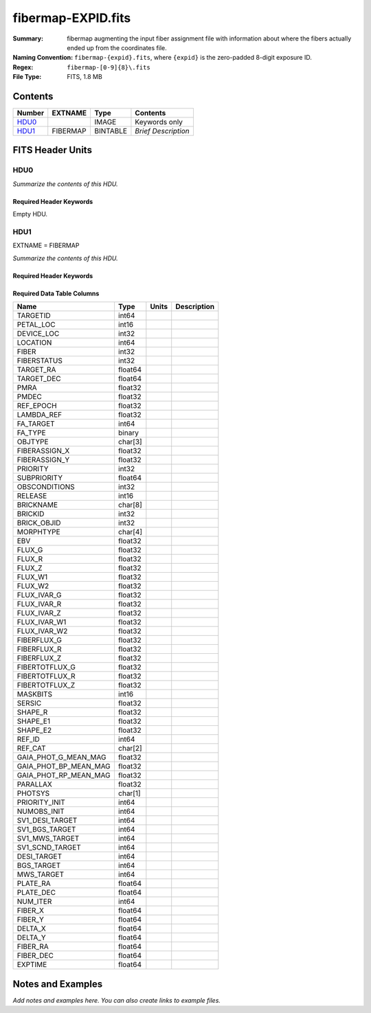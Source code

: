 ===================
fibermap-EXPID.fits
===================

:Summary: fibermap augmenting the input fiber assignment file with information
          about where the fibers actually ended up from the coordinates file.
:Naming Convention: ``fibermap-{expid}.fits``, where
    ``{expid}`` is the zero-padded 8-digit exposure ID.
:Regex: ``fibermap-[0-9]{8}\.fits``
:File Type: FITS, 1.8 MB

Contents
========

====== ======== ======== ===================
Number EXTNAME  Type     Contents
====== ======== ======== ===================
HDU0_           IMAGE    Keywords only
HDU1_  FIBERMAP BINTABLE *Brief Description*
====== ======== ======== ===================


FITS Header Units
=================

HDU0
----

*Summarize the contents of this HDU.*

Required Header Keywords
~~~~~~~~~~~~~~~~~~~~~~~~

.. collapse:: Required Header Keywords Table

    .. rst-class:: keywords

    ======== ================ ==== ==============================================
    KEY      Example Value    Type Comment
    ======== ================ ==== ==============================================
    CHECKSUM C6gEC3Z9C3dCC3Z9 str  HDU checksum updated 2022-02-14T05:35:59
    DATASUM  0                str  data unit checksum updated 2022-02-14T05:35:59
    ======== ================ ==== ==============================================

Empty HDU.

HDU1
----

EXTNAME = FIBERMAP

*Summarize the contents of this HDU.*

Required Header Keywords
~~~~~~~~~~~~~~~~~~~~~~~~

.. collapse:: Required Header Keywords Table

    .. rst-class:: keywords

    ======== ======================================================================== ======= ===============================================
    KEY      Example Value                                                            Type    Comment
    ======== ======================================================================== ======= ===============================================
    NAXIS1   385                                                                      int     length of dimension 1
    NAXIS2   5000                                                                     int     length of dimension 2
    TILEID   80616                                                                    int
    TILERA   356.0                                                                    float
    TILEDEC  29.0                                                                     float
    FIELDROT -0.00962199210064233                                                     float
    FA_PLAN  2022-07-01T00:00:00.000                                                  str
    FA_HA    0.0                                                                      float
    FA_RUN   2020-03-06T00:00:00                                                      str
    REQRA    356.0                                                                    float
    REQDEC   29.0                                                                     float
    FIELDNUM 0                                                                        int
    FA_VER   2.0.0.dev2618                                                            str
    FA_SURV  sv1                                                                      str
    LONGSTRN OGIP 1.0                                                                 str     The OGIP Long String Convention may be used.
    GFA      /data/target/catalogs/dr9/0.47.0/gfas                                    str
    SKY      /data/target/catalogs/dr9/0.47.0/skies                                   str
    SKYSUPP  /data/target/catalogs/gaiadr2/0.47.0/skies-supp                          str
    TARG     /data/target/catalogs/dr9/0.47.0/targets/sv1/resolve/bright/             str
    FAFLAVOR sv1bgsmws                                                                str
    FAOUTDIR /software/datasystems/users/raichoor/fiberassign-test/desi-sv1-20201218/ str
    PMTIME   2020-12-18T00:00:00.000                                                  str
    RUNDATE  2020-03-06T00:00:00                                                      str
    SCTARG   STD_WD,BGS_ANY,MWS_ANY                                                   str
    OBSCON   DARK|GRAY|BRIGHT                                                         str
    MODULE   CI                                                                       str     Image Sources/Component
    EXPID    69022                                                                    int     Exposure number
    EXPFRAME 0                                                                        int     Frame number
    COSMSPLT F                                                                        bool    Cosmics split exposure if true
    MAXSPLIT 0                                                                        int     Number of allowed exposure splits
    SPLITIDS 69022                                                                    str     List of expids for split exposures
    FIBASSGN /data/tiles/SVN_tiles/080/fiberassign-080616.fits                        str     Fiber assign fil
    FLAVOR   science                                                                  str     Observation type
    OBSTYPE  SCIENCE                                                                  str     Spectrograph observation type
    SEQUENCE DESI                                                                     str     OCS Sequence name
    MANIFEST F                                                                        bool    DOS exposure manifest
    OBJECT                                                                            str     Object name
    PURPOSE  Commissioning                                                            str     Purpose of observing night
    PROGRAM  SV1 BGS+MWS tile 80616                                                   str     Program name
    PROPID   2019B-5000                                                               str     Proposal ID
    OBSERVER DESIObserver                                                             str     Names of observers
    LEAD     RunManager                                                               str     Lead observer
    INSTRUME DESI                                                                     str     Instrument name
    OBSERVAT KPNO                                                                     str     Observatory name
    OBS-LAT  31.96403                                                                 str     [deg] Observatory latitude
    OBS-LONG -111.59989                                                               str     [deg] Observatory east longitude
    OBS-ELEV 2097.0                                                                   float   [m] Observatory elevation
    TELESCOP KPNO 4.0-m telescope                                                     str     Telescope name
    CORRCTOR DESI Corrector                                                           str     Corrector Identification
    SEQNUM   1                                                                        int     Number of exposure in sequence
    NIGHT    20201220                                                                 int     Observing night
    TIMESYS  UTC                                                                      str     Time system used for date-obs
    DATE-OBS 2020-12-21T02:36:32.099838                                               str     [UTC] Observation data and start time
    MJD-OBS  59204.10870486                                                           float   Modified Julian Date of observation
    OPENSHUT 2020-12-21T02:36:32.099838                                               str     Time shutter opened
    CAMSHUT  open                                                                     str     Shutter status during observation
    ST       01:10:39.210                                                             str     Local Sidereal time at observation start (HH:MM
    ACQTIME  15.0                                                                     float   [s] acqusition image exposure time
    GUIDTIME 5.0                                                                      float   [s] guider GFA exposure time
    FOCSTIME 60.0                                                                     float   [s] focus GFA exposure time
    SKYTIME  60.0                                                                     float   [s] sky camera exposure time (acquisition)
    WHITESPT F                                                                        bool    Telescope is at whitespot
    ZENITH   F                                                                        bool    Telescope is at zenith
    SEANNEX  F                                                                        bool    Telescope is at SE annex
    BEYONDP  F                                                                        bool    Telescope is beyond pole
    FIDUCIAL off                                                                      str     Fiducials status during observation
    BACKLIT  off                                                                      str     Fibers are backlit if True
    AIRMASS  1.060311                                                                 float   Airmass
    FOCUS    1426.5,-501.4,81.0,-2.6,42.3,169.2                                       str     Telescope focus settings
    VCCD     ON                                                                       str     True (ON) if CCD voltage is on
    TRUSTEMP 11.767                                                                   float   [deg] Average Telescope truss temperature (only
    PMIRTEMP 8.925                                                                    float   [deg] Average primary mirror temperature (nit,e
    PMREADY  T                                                                        bool    Primary mirror ready
    PMCOVER  open                                                                     str     Primary mirror cover
    PMCOOL   off                                                                      str     Primary mirror cooling
    DOMSHUTU open                                                                     str     Upper dome shutter
    DOMSHUTL open                                                                     str     Lower dome shutter
    DOMLIGHH off                                                                      str     High dome lights
    DOMLIGHL off                                                                      str     Low dome lights
    DOMEAZ   255.166                                                                  float   [deg] Dome azimuth angle
    DOMINPOS T                                                                        bool    Dome is in position
    EQUINOX  2000.0                                                                   float   Epoch of observation
    GUIDOFFR -0.052283                                                                float   [arcsec] Cummulative guider offset (RA)
    GUIDOFFD 0.136634                                                                 float   [arcsec] Cummulative guider offset (dec)
    MOONDEC  -8.975162                                                                float   [deg] Moon declination at start of exposure
    MOONRA   352.538429                                                               float   [deg] Moon RA at start of exposure
    MOUNTAZ  266.70224                                                                float   [deg] Mount azimuth angle
    MOUNTDEC 28.999221                                                                float   [deg] Mount declination
    MOUNTEL  71.039837                                                                float   [deg] Mount elevation angle
    MOUNTHA  21.769281                                                                float   [deg] Mount hour angle
    INCTRL   T                                                                        bool    DESI in control
    INPOS    T                                                                        bool    Mount in position
    MNTOFFD  -15.76                                                                   float   [arcsec] Mount offset (dec)
    MNTOFFR  29.32                                                                    float   [arcsec] Mount offset (RA)
    PARALLAC 75.635085                                                                float   [deg] Parallactic angle
    SKYDEC   28.999221                                                                float   [deg] Telescope declination (pointing on sky)
    SKYRA    355.996551                                                               float   [deg] Telescope right ascension (pointing on sk
    TARGTDEC 28.999221                                                                float   [deg] Target declination (to TCS)
    TARGTRA  355.996551                                                               float   [deg] Target right ascension (to TCS)
    TARGTAZ  267.074049                                                               float   [deg] Target azimuth
    TARGTEL  70.563787                                                                float   [deg] Target elevation
    TRGTOFFD 0.0                                                                      float   [arcsec] Telescope target offset (dec)
    TRGTOFFR 0.0                                                                      float   [arcsec] Telescope target offset (RA)
    ZD       19.436213                                                                float   [deg] Telescope zenith distance
    TCSST    01:13:18.668                                                             str     Local Sidereal time reported by TCS (HH:MM:SS)
    TCSMJD   59204.110981                                                             float   MJD reported by TCS
    USEETC   F                                                                        bool    ETC data available if true
    ACQCAM   GUIDE0,GUIDE2,GUIDE3,GUIDE5,GUIDE7,GUIDE8                                str     Acquisition cameras used
    GUIDECAM GUIDE0,GUIDE2,GUIDE3,GUIDE5,GUIDE7,GUIDE8                                str     Guide cameras used for t
    FOCUSCAM FOCUS1,FOCUS4,FOCUS6,FOCUS9                                              str     Focus cameras used for this exposure
    SKYCAM   SKYCAM0,SKYCAM1                                                          str     Sky cameras used for this exposure
    REQADC   65.78,85.28                                                              str     [deg] requested ADC angles
    ADCCORR  T                                                                        bool    Correct pointing for ADC setting if True
    ADC1PHI  65.780005                                                                float   [deg] ADC 1 angle
    ADC2PHI  85.279991                                                                float   [deg] ADC 2 angle
    ADC1HOME F                                                                        bool    ADC 1 at home position if True
    ADC2HOME F                                                                        bool    ADC 2 at home position if True
    ADC1NREV -1.0                                                                     float   ADC 1 number of revs
    ADC2NREV 0.0                                                                      float   ADC 2 number of revs
    ADC1STAT STOPPED                                                                  str     ADC 1 status
    ADC2STAT STOPPED                                                                  str     ADC 2 status
    USESKY   T                                                                        bool    DOS Control: use Sky Monitor
    USEFOCUS T                                                                        bool    DOS Control: use focus
    HEXPOS   1426.5,-501.3,81.0,-2.6,42.3,171.9                                       str     Hexapod position
    HEXTRIM  0.0,0.0,0.0,0.0,0.0,0.0                                                  str     Hexapod trim values
    USEROTAT T                                                                        bool    DOS Control: use rotator
    ROTOFFST 167.1                                                                    float   [arcsec] Rotator offset
    ROTENBLD T                                                                        bool    Rotator enabled
    ROTRATE  0.0                                                                      float   [arcsec/min] Rotator rate
    RESETROT F                                                                        bool    DOS Control: reset hex rotator
    USEPOS   T                                                                        bool    Fiber positioner data available if true
    PETALS   PETAL0,PETAL1,PETAL2,PETAL3,PETAL4,PETAL5,PETAL6,PETAL7,PETAL8,PETAL9    str     Participating petals
    POSCYCLE 1                                                                        int     Number of current iteration
    POSONTGT 3626                                                                     int     Number of positioners on target
    POSONFRC 0.8613                                                                   float   Fraction of positioners on target
    POSDISAB 37                                                                       int     Number of disabled positioners
    POSENABL 4210                                                                     int     Number of enabled positioners
    POSRMS   0.0171                                                                   float   [micron] RMS of positioner accuracy
    POSITER  1                                                                        int     Positioning Control: max. number of pos. cycles
    POSFRACT 0.95                                                                     float
    POSTOLER 0.01                                                                     float   Positioning Control: in_position tolerance (mm)
    POSMVALL T                                                                        bool    Positioning Control: move all positioners
    USEGUIDR T                                                                        bool    DOS Control: use guider
    GUIDMODE catalog                                                                  str     Guider mode
    USEAOS   F                                                                        bool    DOS Control: AOS data available if true
    USEDONUT T                                                                        bool    DOS Control: use donuts
    USESPCTR T                                                                        bool    DOS Control: use spectrographs
    SPCGRPHS SP0,SP1,SP2,SP3,SP4,SP5,SP6,SP7,SP8,SP9                                  str     Participating spectrograph
    ILLSPECS SP0,SP1,SP2,SP3,SP4,SP5,SP6,SP7,SP8,SP9                                  str     Participating illuminate s
    CCDSPECS SP0,SP1,SP2,SP3,SP4,SP5,SP6,SP7,SP8,SP9                                  str     Participating ccd spectrog
    TDEWPNT  -16.043                                                                  float   Telescope air dew point
    TAIRFLOW 0.0                                                                      float   Telescope air flow
    TAIRITMP 11.8                                                                     float   [deg] Telescope air in temperature
    TAIROTMP 11.7                                                                     float   [deg] Telescope air out temperature
    TAIRTEMP 10.65                                                                    float   [deg] Telescope air temperature
    TCASITMP 0.0                                                                      float   [deg] Telescope Cass Cage in temperature
    TCASOTMP 10.8                                                                     float   [deg] Telescope Cass Cage out temperature
    TCSITEMP 9.3                                                                      float   [deg] Telescope center section in temperature
    TCSOTEMP 10.8                                                                     float   [deg] Telescope center section out temperature
    TCIBTEMP 0.0                                                                      float   [deg] Telescope chimney IB temperature
    TCIMTEMP 0.0                                                                      float   [deg] Telescope chimney IM temperature
    TCITTEMP 0.0                                                                      float   [deg] Telescope chimney IT temperature
    TCOSTEMP 0.0                                                                      float   [deg] Telescope chimney OS temperature
    TCOWTEMP 0.0                                                                      float   [deg] Telescope chimney OW temperature
    TDBTEMP  9.3                                                                      float   [deg] Telescope dec bore temperature
    TFLOWIN  0.0                                                                      float   Telescope flow rate in
    TFLOWOUT 0.0                                                                      float   Telescope flow rate out
    TGLYCOLI 9.9                                                                      float   [deg] Telescope glycol in temperature
    TGLYCOLO 9.8                                                                      float   [deg] Telescope glycol out temperature
    THINGES  11.4                                                                     float   [deg] Telescope hinge S temperature
    THINGEW  11.2                                                                     float   [deg] Telescope hinge W temperature
    TPMAVERT 8.931                                                                    float   [deg] Telescope mirror averagetemperature
    TPMDESIT 7.0                                                                      float   [deg] Telescope mirror desired temperature
    TPMEIBT  8.6                                                                      float   [deg] Telescope mirror EIB temperature
    TPMEITT  8.6                                                                      float   [deg] Telescope mirror EIT temperature
    TPMEOBT  8.5                                                                      float   [deg] Telescope mirror EOB temperature
    TPMEOTT  9.0                                                                      float   [deg] Telescope mirror EOT temperature
    TPMNIBT  8.4                                                                      float   [deg] Telescope mirror NIB temperature
    TPMNITT  8.9                                                                      float   [deg] Telescope mirror NIT temperature
    TPMNOBT  8.8                                                                      float   [deg] Telescope mirror NOB temperature
    TPMNOTT  9.1                                                                      float   [deg] Telescope mirror NOT temperature
    TPMRTDT  9.0                                                                      float   [deg] Telescope mirror RTD temperature
    TPMSIBT  8.6                                                                      float   [deg] Telescope mirror SIB temperature
    TPMSITT  8.8                                                                      float   [deg] Telescope mirror SIT temperature
    TPMSOBT  8.2                                                                      float   [deg] Telescope mirror SOB temperature
    TPMSOTT  8.9                                                                      float   [deg] Telescope mirror SOT temperature
    TPMSTAT  ready                                                                    str     Telescope mirror status
    TPMWIBT  8.2                                                                      float   [deg] Telescope mirror WIB temperature
    TPMWITT  9.1                                                                      float   [deg] Telescope mirror WIT temperature
    TPMWOBT  8.3                                                                      float   [deg] Telescope mirror WOB temperature
    TPMWOTT  8.9                                                                      float   [deg] Telescope mirror WOT temperature
    TPCITEMP 8.5                                                                      float   [deg] Telescope primary cell in temperature
    TPCOTEMP 8.6                                                                      float   [deg] Telescope primary cell out temperature
    TPR1HUM  0.0                                                                      float   Telescope probe 1 humidity
    TPR1TEMP 0.0                                                                      float   [deg] Telescope probe1 temperature
    TPR2HUM  0.0                                                                      float   Telescope probe 2 humidity
    TPR2TEMP 0.0                                                                      float   [deg] Telescope probe2 temperature
    TSERVO   40.0                                                                     float   Telescope servo setpoint
    TTRSTEMP 11.4                                                                     float   [deg] Telescope top ring S temperature
    TTRWTEMP 11.0                                                                     float   [deg] Telescope top ring W temperature
    TTRUETBT -4.2                                                                     float   [deg] Telescope truss ETB temperature
    TTRUETTT 11.2                                                                     float   [deg] Telescope truss ETT temperature
    TTRUNTBT 10.9                                                                     float   [deg] Telescope truss NTB temperature
    TTRUNTTT 11.2                                                                     float   [deg] Telescope truss NTT temperature
    TTRUSTBT 10.7                                                                     float   [deg] Telescope truss STB temperature
    TTRUSTST 10.8                                                                     float   [deg] Telescope truss STS temperature
    TTRUSTTT 11.1                                                                     float   [deg] Telescope truss STT temperature
    TTRUTSBT 11.8                                                                     float   [deg] Telescope truss TSB temperature
    TTRUTSMT 11.8                                                                     float   [deg] Telescope truss TSM temperature
    TTRUTSTT 11.8                                                                     float   [deg] Telescope truss TST temperature
    TTRUWTBT 10.5                                                                     float   [deg] Telescope truss WTB temperature
    TTRUWTTT 10.9                                                                     float   [deg] Telescope truss WTT temperature
    ALARM    F                                                                        bool    UPS major alarm or check battery
    ALARM-ON F                                                                        bool    UPS active alarm condition
    BATTERY  100.0                                                                    float   [%] UPS Battery left
    SECLEFT  5178.0                                                                   float   [s] UPS Seconds left
    UPSSTAT  System Normal - On Line(7)                                               str     UPS Status
    INAMPS   70.4                                                                     float   [A] UPS total input current
    OUTWATTS 5000.0,7200.0,4800.0                                                     str     [W] UPS Phase A, B, C output watts
    COMPDEW  -12.9                                                                    float   [deg C] Computer room dewpoint
    COMPHUM  7.4                                                                      float   [%] Computer room humidity
    COMPAMB  19.5                                                                     float   [deg C] Computer room ambient temperature
    COMPTEMP 24.5                                                                     float   [deg C] Computer room hygrometer temperature
    DEWPOINT 11.5                                                                     float   [deg C] (outside) dewpoint
    HUMIDITY 10.0                                                                     float   [%] (outside) humidity
    PRESSURE 795.0                                                                    float   [torr] (outside) air pressure
    OUTTEMP  0.0                                                                      float   [deg C] outside temperature
    WINDDIR  55.0                                                                     float   [deg] wind direction
    WINDSPD  27.3                                                                     float   [m/s] wind speed
    GUST     20.6                                                                     float   [m/s] Wind gusts speed
    AMNIENTN 13.5                                                                     float   [deg C] ambient temperature north
    CFLOOR   8.9                                                                      float   [deg C] temperature on C floor
    NWALLIN  13.9                                                                     float   [deg C] temperature at north wall inside
    NWALLOUT 9.6                                                                      float   [deg C] temperature at north wall outside
    WWALLIN  12.9                                                                     float   [deg C] temperature at west wall inside
    WWALLOUT 10.6                                                                     float   [deg C] temperature at west wall outside
    AMBIENTS 14.8                                                                     float   [deg C] ambient temperature south
    FLOOR    12.6                                                                     float   [deg C] temperature at floor (LCR)
    EWALLCMP 10.8                                                                     float   [deg C] temperature at east wall, computer room
    EWALLCOU 10.6                                                                     float   [deg C] temperature at east wall, Coude room
    ROOF     10.3                                                                     float   [deg C] temperature on roof
    ROOFAMB  10.6                                                                     float   [deg C] ambient temperature on roof
    DOMEBLOW 10.4                                                                     float   [deg C] temperature at dome back, lower
    DOMEBUP  10.7                                                                     float   [deg C] temperature at dome back, upper
    DOMELLOW 10.8                                                                     float   [deg C] temperature at dome left, lower
    DOMELUP  10.8                                                                     float   [deg C] temperature at dome left, upper
    DOMERLOW 10.6                                                                     float   [deg C] temperature at dome right, lower
    DOMERUP  10.5                                                                     float   [deg C] temperature at dome right, upper
    PLATFORM 10.4                                                                     float   [deg C] temperature at platform
    SHACKC   14.4                                                                     float   [deg C] temperature at shack ceiling
    SHACKW   13.7                                                                     float   [deg C] temperature at shack wall
    STAIRSL  10.5                                                                     float   [deg C] temperature at stairs, lower
    STAIRSM  10.4                                                                     float   [deg C] temperature at stairs, mid
    STAIRSU  10.6                                                                     float   [deg C] temperature at stairs, upper
    TELBASE  9.6                                                                      float   [deg C] temperature at telescope base
    UTILWALL 11.1                                                                     float   [deg C] temperature at utility room wall
    UTILROOM 10.9                                                                     float   [deg C] temperature in utilitiy room
    RADESYS  FK5                                                                      str     Coordinate reference frame of major/minor axes
    TNFSPROC 8.1963                                                                   float   [s] PlateMaker NFSPROC processing time
    TGFAPROC 7.9212                                                                   float   [s] PlateMaker GFAPROC processing time
    SIMGFAP  F                                                                        bool    DOS Control: simulate GFAPROC
    USEFVC   T                                                                        bool    DOS Control: use fvc
    USEFID   T                                                                        bool    DOS Control: use fiducials
    USEILLUM T                                                                        bool    DOS Control: use illuminator
    USEXSRVR T                                                                        bool    DOS Control: use exposure server
    USEOPENL T                                                                        bool    DOS Control: use open loop move
    STOPGUDR T                                                                        bool    DOS Control: stop guider
    STOPFOCS T                                                                        bool    DOS Control: stop focus
    STOPSKY  T                                                                        bool    DOS Control: stop sky monitor
    KEEPGUDR F                                                                        bool    DOS Control: keep guider running
    KEEPFOCS F                                                                        bool    DOS Control: keep focus running
    KEEPSKY  F                                                                        bool    DOS Control: keep sky mon. running
    REACQUIR F                                                                        bool    DOS Control: reacquire same files
    FILENAME /exposures/desi/20201220/00069022/desi-00069022.fits.fz                  str     Name of (F
    EXCLUDED                                                                          str     Components excluded from this exposure
    DOSVER   trunk                                                                    str     DOS software version
    OCSVER   1.2                                                                      float   OCS software version
    CONSTVER DESI:CURRENT                                                             str     Constants version
    INIFILE  /data/msdos/dos_home/architectures/kpno/desi.ini                         str     DOS Configuration
    REQTIME  300.0                                                                    float   [s] Requested exposure time
    FVCTIME  2.0                                                                      float   [s] FVC exposure time
    SIMGFACQ F                                                                        bool
    POSCNVGD F                                                                        bool
    GUIEXPID 69022                                                                    int     Guider exposure id at start of spectro exp.
    IGFRMNUM 12                                                                       int     Guider frame number at start of spectro exp.
    FOCEXPID 69022                                                                    int     Focus exposure id at start of spectro exp.
    IFFRMNUM 1                                                                        int     Focus frame number at start of spectro exp.
    SKYEXPID 69022                                                                    int     Sky exposure id at start of spectro exp.
    ISFRMNUM 1                                                                        int     Sky frame number at start of spectro exp.
    FGFRMNUM 46                                                                       int     Guider frame number at end of spectro exp.
    FFFRMNUM 6                                                                        int     Focus frame number at end of spectro exp.
    FSFRMNUM 5                                                                        int     Sky frame number at end of spectro exp.
    CHECKSUM IHcZL9cYIGcYI9cY                                                         str     HDU checksum updated 2022-02-14T05:35:59
    DATASUM  1766599107                                                               str     data unit checksum updated 2022-02-14T05:35:59
    FRAMES   47                                                                       int     Number of Frames in Archive
    DELTARA  None                                                                     Unknown [arcsec] Offset], right ascension, observer inp
    DELTADEC None                                                                     Unknown [arcsec] Offset], declination, observer input
    GSGUIDE0 (980.05,685.98),(878.97,731.68)                                          str
    GSGUIDE2 (372.65,939.43),(784.50,1529.96)                                         str
    GSGUIDE3 (365.22,1423.83),(249.12,411.52)                                         str
    GSGUIDE5 (848.52,78.26),(516.16,1410.54)                                          str
    GSGUIDE7 (540.95,1848.95),(504.68,831.62)                                         str
    GSGUIDE8 (720.29,552.69),(499.80,465.13)                                          str
    ARCHIVE  /exposures/desi/20201220/00069022/guide-00069022.fits.fz                 str
    GUIDEFIL guide-00069022.fits.fz                                                   str
    COORDFIL coordinates-00069022.fits                                                str
    ======== ======================================================================== ======= ===============================================

Required Data Table Columns
~~~~~~~~~~~~~~~~~~~~~~~~~~~

.. rst-class:: columns

===================== ======= ===== ===========
Name                  Type    Units Description
===================== ======= ===== ===========
TARGETID              int64
PETAL_LOC             int16
DEVICE_LOC            int32
LOCATION              int64
FIBER                 int32
FIBERSTATUS           int32
TARGET_RA             float64
TARGET_DEC            float64
PMRA                  float32
PMDEC                 float32
REF_EPOCH             float32
LAMBDA_REF            float32
FA_TARGET             int64
FA_TYPE               binary
OBJTYPE               char[3]
FIBERASSIGN_X         float32
FIBERASSIGN_Y         float32
PRIORITY              int32
SUBPRIORITY           float64
OBSCONDITIONS         int32
RELEASE               int16
BRICKNAME             char[8]
BRICKID               int32
BRICK_OBJID           int32
MORPHTYPE             char[4]
EBV                   float32
FLUX_G                float32
FLUX_R                float32
FLUX_Z                float32
FLUX_W1               float32
FLUX_W2               float32
FLUX_IVAR_G           float32
FLUX_IVAR_R           float32
FLUX_IVAR_Z           float32
FLUX_IVAR_W1          float32
FLUX_IVAR_W2          float32
FIBERFLUX_G           float32
FIBERFLUX_R           float32
FIBERFLUX_Z           float32
FIBERTOTFLUX_G        float32
FIBERTOTFLUX_R        float32
FIBERTOTFLUX_Z        float32
MASKBITS              int16
SERSIC                float32
SHAPE_R               float32
SHAPE_E1              float32
SHAPE_E2              float32
REF_ID                int64
REF_CAT               char[2]
GAIA_PHOT_G_MEAN_MAG  float32
GAIA_PHOT_BP_MEAN_MAG float32
GAIA_PHOT_RP_MEAN_MAG float32
PARALLAX              float32
PHOTSYS               char[1]
PRIORITY_INIT         int64
NUMOBS_INIT           int64
SV1_DESI_TARGET       int64
SV1_BGS_TARGET        int64
SV1_MWS_TARGET        int64
SV1_SCND_TARGET       int64
DESI_TARGET           int64
BGS_TARGET            int64
MWS_TARGET            int64
PLATE_RA              float64
PLATE_DEC             float64
NUM_ITER              int64
FIBER_X               float64
FIBER_Y               float64
DELTA_X               float64
DELTA_Y               float64
FIBER_RA              float64
FIBER_DEC             float64
EXPTIME               float64
===================== ======= ===== ===========


Notes and Examples
==================

*Add notes and examples here.  You can also create links to example files.*
